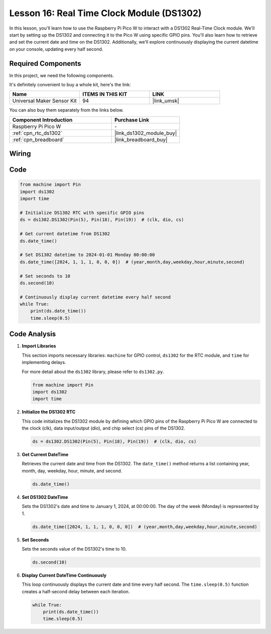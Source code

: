 .. _pico_lesson16_ds1306:

Lesson 16: Real Time Clock Module (DS1302)
==================================================

In this lesson, you'll learn how to use the Raspberry Pi Pico W to interact with a DS1302 Real-Time Clock module. We'll start by setting up the DS1302 and connecting it to the Pico W using specific GPIO pins. You'll also learn how to retrieve and set the current date and time on the DS1302. Additionally, we'll explore continuously displaying the current datetime on your console, updating every half second.

Required Components
--------------------------

In this project, we need the following components. 

It's definitely convenient to buy a whole kit, here's the link: 

.. list-table::
    :widths: 20 20 20
    :header-rows: 1

    *   - Name	
        - ITEMS IN THIS KIT
        - LINK
    *   - Universal Maker Sensor Kit
        - 94
        - |link_umsk|

You can also buy them separately from the links below.

.. list-table::
    :widths: 30 20
    :header-rows: 1

    *   - Component Introduction
        - Purchase Link

    *   - Raspberry Pi Pico W
        - \-
    *   - :ref:`cpn_rtc_ds1302`
        - |link_ds1302_module_buy|
    *   - :ref:`cpn_breadboard`
        - |link_breadboard_buy|


Wiring
---------------------------

.. image:: img/Lesson_16_DS1302_module_bb.png
    :width: 100%


Code
---------------------------

.. code-block:: python

   from machine import Pin
   import ds1302
   import time
   
   # Initialize DS1302 RTC with specific GPIO pins
   ds = ds1302.DS1302(Pin(5), Pin(18), Pin(19))  # (clk, dio, cs)
   
   # Get current datetime from DS1302
   ds.date_time()
   
   # Set DS1302 datetime to 2024-01-01 Monday 00:00:00
   ds.date_time([2024, 1, 1, 1, 0, 0, 0])  # (year,month,day,weekday,hour,minute,second)
   
   # Set seconds to 10
   ds.second(10)
   
   # Continuously display current datetime every half second
   while True:
       print(ds.date_time())
       time.sleep(0.5)


Code Analysis
---------------------------

#. **Import Libraries**

   This section imports necessary libraries: ``machine`` for GPIO control, ``ds1302`` for the RTC module, and ``time`` for implementing delays.

   For more detail about the ``ds1302`` library, please refer to ``ds1302.py``.

   .. code-block:: python

      from machine import Pin
      import ds1302
      import time

#. **Initialize the DS1302 RTC**

   This code initializes the DS1302 module by defining which GPIO pins of the Raspberry Pi Pico W are connected to the clock (clk), data input/output (dio), and chip select (cs) pins of the DS1302.

   .. code-block:: python

      ds = ds1302.DS1302(Pin(5), Pin(18), Pin(19))  # (clk, dio, cs)

#. **Get Current DateTime**

   Retrieves the current date and time from the DS1302. The ``date_time()`` method returns a list containing year, month, day, weekday, hour, minute, and second.

   .. code-block:: python

      ds.date_time()

#. **Set DS1302 DateTime**

   Sets the DS1302's date and time to January 1, 2024, at 00:00:00. The day of the week (Monday) is represented by 1.
   
   .. code-block:: python

      ds.date_time([2024, 1, 1, 1, 0, 0, 0])  # (year,month,day,weekday,hour,minute,second)

#. **Set Seconds**

   Sets the seconds value of the DS1302's time to 10.

   .. code-block:: python

      ds.second(10)

#. **Display Current DateTime Continuously**

   This loop continuously displays the current date and time every half second. The ``time.sleep(0.5)`` function creates a half-second delay between each iteration.

   .. code-block:: python

      while True:
          print(ds.date_time())
          time.sleep(0.5)